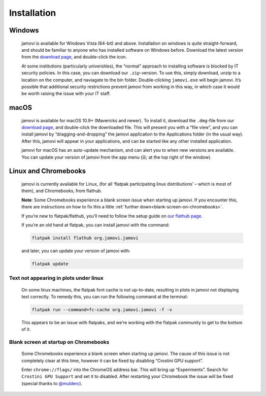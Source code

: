 .. sectionauthor:: Jonathon Love

Installation
============


Windows
-------

   jamovi is available for Windows Vista (64-bit) and above. Installation on windows is quite straight-forward, and should be familiar to anyone who has
   installed software on Windows before. Download the latest version from the `download page <https://www.jamovi.org/download.html>`__, and double-click the
   icon.

   At some institutions (particularly universities), the “normal” approach to installing software is blocked by IT security policies. In this case, you can
   download our ``.zip``-version. To use this, simply download, unzip to a location on the computer, and naviagate to the bin folder. Double-clicking
   ``jamovi.exe`` will begin jamovi. It’s possible that additional security restrictions prevent jamovi from working in this way, in which case it would be
   worth raising the issue with your IT staff.


macOS
-----

   jamovi is available for macOS 10.9+ (Mavericks and newer). To install it, download the ``.dmg``-file from our `download page
   <https://www.jamovi.org/download.html>`__, and double-click the downloaded file. This will present you with a “file view”, and you can install jamovi by
   “dragging-and-dropping” the jamovi application to the Applications folder (in the usual way). After this, jamovi will appear in your applications, and can
   be started like any other installed application.

   jamovi for macOS has an auto-update mechanism, and can alert you to when new versions are available. You can update your version of jamovi from the app menu
   (☰; at the top right of the window).


Linux and Chromebooks
---------------------

   jamovi is currently available for Linux, (for all ‘flatpak participating linux distributions’ – which is most of them), and Chromebooks, from flathub.

   **Note**: Some Chromebooks experience a blank screen issue when starting up jamovi. If you encounter this, there are instructions on how to fix this a
   little :ref:`further down<blank-screen-on-chromebooks>`.

   If you’re new to flatpak/flathub, you’ll need to follow the setup guide on `our flathub page <https://flathub.org/apps/details/org.jamovi.jamovi>`__.

   If you’re an old hand at flatpak, you can install jamovi with the command:

   .. code-block:: bash
   
      flatpak install flathub org.jamovi.jamovi

   and later, you can update your version of jamovi with:

   .. code-block:: bash
   
      flatpak update


Text not appearing in plots under linux
~~~~~~~~~~~~~~~~~~~~~~~~~~~~~~~~~~~~~~~

   On some linux machines, the flatpak font cache is not up-to-date, resulting in plots in jamovi not displaying text correctly. To remedy this, you can run
   the following command at the terminal:

   .. code-block:: bash
   
      flatpak run --command=fc-cache org.jamovi.jamovi -f -v

   This appears to be an issue with flatpaks, and we’re working with the flatpak community to get to the bottom of it.

.. _blank-screen-on-chromebooks:


Blank screen at startup on Chromebooks
~~~~~~~~~~~~~~~~~~~~~~~~~~~~~~~~~~~~~~

   Some Chromebooks experience a blank screen when starting up jamovi. The cause of this issue is not completely clear at this time, however it can be fixed by
   disabling “Crostini GPU support”.

   Enter ``chrome://flags/`` into the ChromeOS address bar. This will bring up “Experiments”. Search for ``Crostini GPU Support`` and set it to disabled. After
   restarting your Chromebook the issue will be fixed (special thanks to `@mulderc <https://github.com/mulderc>`__).


